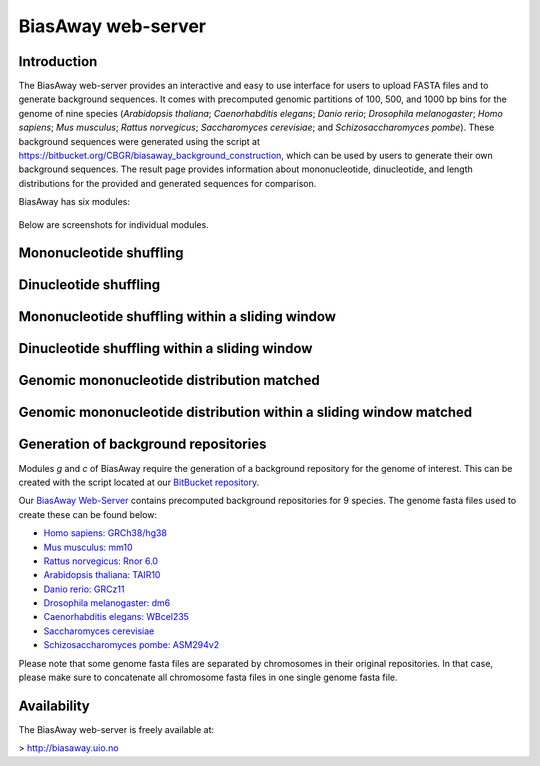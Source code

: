 ===================
BiasAway web-server
===================

Introduction
============
The BiasAway web-server provides an interactive and easy to use interface for
users to upload FASTA files and to generate background sequences. It comes with
precomputed genomic partitions of 100, 500, and 1000 bp bins for the genome of
nine species (*Arabidopsis thaliana*; *Caenorhabditis elegans*; *Danio rerio*;
*Drosophila melanogaster*; *Homo sapiens*; *Mus musculus*; *Rattus norvegicus*;
*Saccharomyces cerevisiae*; and *Schizosaccharomyces pombe*). These background
sequences were generated using the script at
https://bitbucket.org/CBGR/biasaway_background_construction, which can be used
by users to generate their own background sequences. The result page provides
information about mononucleotide, dinucleotide, and length distributions for
the provided and generated sequences for comparison.

BiasAway has six modules:

.. figure:: img/biasawayapp.png
   :alt: BiasAway Web App

Below are screenshots for individual modules.

Mononucleotide shuffling
=========================

.. figure:: img/module_m.png
   :alt: BiasAway - Mono-nucleotide shuffling

Dinucleotide shuffling
==================================

.. figure:: img/module_d.png
   :alt: BiasAway - Di-nucleotide shuffling generator

Mononucleotide shuffling within a sliding window
==================================================

.. figure:: img/module_f.png
   :alt: BiasAway - Mono-nucleotide shuffling within a sliding window

Dinucleotide shuffling within a sliding window
================================================

.. figure:: img/module_w.png
   :alt: BiasAway - Di-nucleotide shuffling within a sliding window

Genomic mononucleotide distribution matched
===========================================

.. figure:: img/module_g.png
   :alt: BiasAway - %GC distribution-based background

Genomic mononucleotide distribution within a sliding window matched
===================================================================

.. figure:: img/module_c.png
   :alt: BiasAway - %GC distribution and %GC composition within a sliding window


Generation of background repositories
=====================================

Modules *g* and *c* of BiasAway require the generation of a background repository for the genome of interest. This can be created with the script located at our `BitBucket repository <https://bitbucket.org/CBGR/biasaway_background_construction/src/master/>`_.

Our `BiasAway Web-Server <https://biasaway.uio.no/>`_ contains precomputed background repositories for 9 species. The genome fasta files used to create these can be found below:

* `Homo sapiens: GRCh38/hg38 <https://hgdownload.soe.ucsc.edu/goldenPath/hg38/bigZips/>`_
* `Mus musculus: mm10 <https://hgdownload.soe.ucsc.edu/goldenPath/mm10/bigZips/>`_
* `Rattus norvegicus: Rnor 6.0 <ftp://ftp.ensembl.org/pub/release-100/fasta/rattus_norvegicus/dna/>`_
* `Arabidopsis thaliana: TAIR10 <ftp://ftp.ensemblgenomes.org/pub/plants/release-47/fasta/arabidopsis_thaliana/dna/>`_
* `Danio rerio: GRCz11 <https://hgdownload.soe.ucsc.edu/goldenPath/danRer11/bigZips/>`_
* `Drosophila melanogaster: dm6 <https://hgdownload.soe.ucsc.edu/goldenPath/dm6/bigZips/>`_
* `Caenorhabditis elegans: WBcel235 <ftp://ftp.ensembl.org/pub/release-100/fasta/caenorhabditis_elegans/dna/>`_
* `Saccharomyces cerevisiae <ftp://ftp.ensembl.org/pub/release-100/fasta/saccharomyces_cerevisiae/dna/>`_
* `Schizosaccharomyces pombe: ASM294v2 <ftp://ftp.ensemblgenomes.org/pub/fungi/release-47/fasta/schizosaccharomyces_pombe/dna/>`_

Please note that some genome fasta files are separated by chromosomes in their original repositories. In that case, please make sure to concatenate all chromosome fasta files in one single genome fasta file.

Availability
============
The BiasAway web-server is freely available at:

> http://biasaway.uio.no
